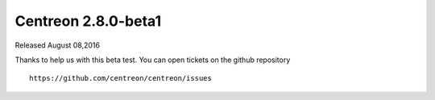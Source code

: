 ####################
Centreon 2.8.0-beta1
####################

Released August 08,2016

Thanks to help us with this beta test. You can open tickets on the github repository ::

   https://github.com/centreon/centreon/issues
